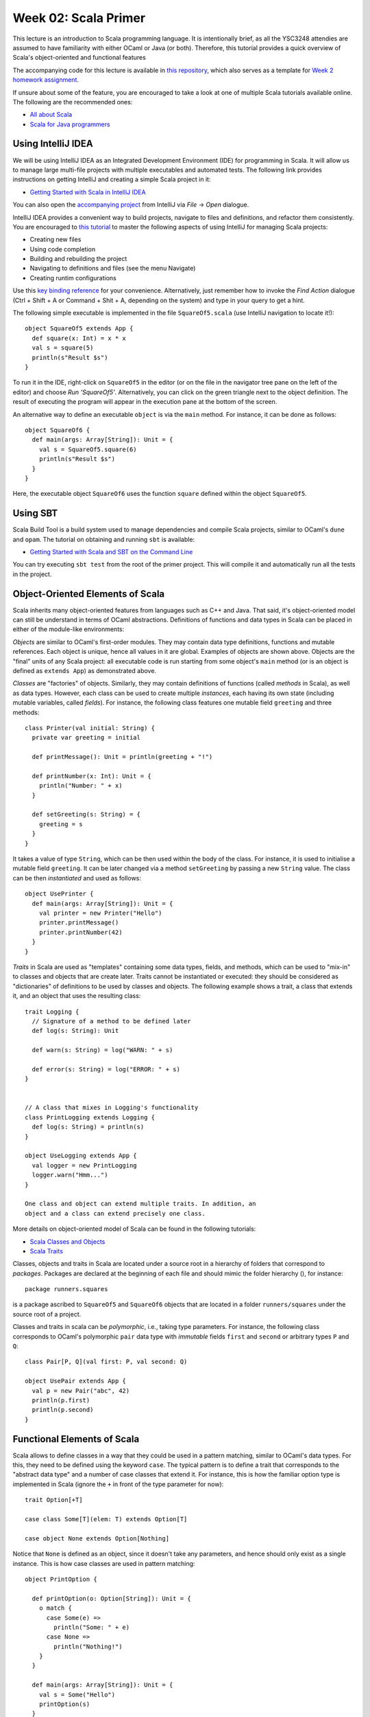 .. -*- mode: rst -*-

Week 02: Scala Primer
=====================

This lecture is an introduction to Scala programming language. It is
intentionally brief, as all the YSC3248 attendies are assumed to have
familiarity with either OCaml or Java (or both). Therefore, this
tutorial provides a quick overview of Scala's object-oriented and
functional features

The accompanying code for this lecture is available in `this
repository <https://github.com/ysc3248/scala-primer>`_, which also
serves as a template for `Week 2 homework assignment
<_static/resources/programming-01.pdf>`_.

If unsure about some of the feature, you are encouraged to take a look
at one of multiple Scala tutorials available online. The following are
the recommended ones:

* `All about Scala <http://allaboutscala.com/#scala-introduction>`_
* `Scala for Java programmers <https://docs.scala-lang.org/tutorials/scala-for-java-programmers.html>`_

Using IntelliJ IDEA
-------------------

We will be using IntelliJ IDEA as an Integrated Development
Environment (IDE) for programming in Scala. It will allow us to manage
large multi-file projects with multiple executables and automated
tests. The following link provides instructions on getting IntelliJ
and creating a simple Scala project in it:

* `Getting Started with Scala in IntelliJ IDEA <https://docs.scala-lang.org/getting-started/intellij-track/getting-started-with-scala-in-intellij.html>`_

You can also open the `accompanying project
<https://github.com/ysc3248/scala-primer>`_ from IntelliJ via `File`
-> `Open` dialogue. 

IntelliJ IDEA provides a convenient way to build projects, navigate to
files and definitions, and refactor them consistently. You are
encouraged to `this tutorial
<http://allaboutscala.com/tutorials/chapter-1-getting-familiar-intellij-ide/scala-tutorial-first-hello-world-application/>`_
to master the following aspects of using IntelliJ for managing Scala
projects:

* Creating new files
* Using code completion
* Building and rebuilding the project
* Navigating to definitions and files (see the menu Navigate)
* Creating runtim configurations

Use this `key binding reference
<https://resources.jetbrains.com/storage/products/intellij-idea/docs/IntelliJIDEA_ReferenceCard.pdf>`_
for your convenience. Alternatively, just remember how to invoke the
`Find Action` dialogue (Ctrl + Shift + A or Command + Shit + A,
depending on the system) and type in your query to get a hint.

The following simple executable is implemented in the file
``SquareOf5.scala`` (use IntelliJ navigation to locate it!)::

 object SquareOf5 extends App {
   def square(x: Int) = x * x
   val s = square(5)
   println(s"Result $s")
 }

To run it in the IDE, right-click on ``SquareOf5`` in the editor (or
on the file in the navigator tree pane on the left of the editor) and
choose `Run 'SquareOf5'`. Alternatively, you can click on the green
triangle next to the object definition. The result of executing the
program will appear in the execution pane at the bottom of the screen.

An alternative way to define an executable ``object`` is via the
``main`` method. For instance, it can be done as follows::

 object SquareOf6 {
   def main(args: Array[String]): Unit = {
     val s = SquareOf5.square(6)
     println(s"Result $s")
   }  
 }

Here, the executable object ``SquareOf6`` uses the function ``square``
defined within the object ``SquareOf5``.

Using SBT
---------

Scala Build Tool is a build system used to manage dependencies and
compile Scala projects, similar to OCaml's ``dune`` and ``opam``. The
tutorial on obtaining and running ``sbt`` is available:

* `Getting Started with Scala and SBT on the Command Line <https://docs.scala-lang.org/getting-started/sbt-track/getting-started-with-scala-and-sbt-on-the-command-line.html>`_

You can try executing ``sbt test`` from the root of the primer
project. This will compile it and automatically run all the tests in
the project.

Object-Oriented Elements of Scala
---------------------------------

Scala inherits many object-oriented features from languages such as
C++ and Java. That said, it's object-oriented model can still be
understand in terms of OCaml abstractions. Definitions of functions
and data types in Scala can be placed in either of the module-like
environments:

`Objects` are similar to OCaml's first-order modules. They may contain
data type definitions, functions and mutable references.
Each object is unique, hence all values in it are global. Examples
of objects are shown above. Objects are the "final" units of any
Scala project: all executable code is run starting from some
object's ``main`` method (or is an object is defined as ``extends App``)
as demonstrated above.

`Classes` are "factories" of objects. Similarly, they may contain
definitions of functions (called `methods` in Scala), as well as
data types. However, each class can be used to create multiple
`instances`, each having its own state (including mutable variables,
called `fields`). For instance, the following class features one
mutable field ``greeting`` and three methods::

  class Printer(val initial: String) {
    private var greeting = initial

    def printMessage(): Unit = println(greeting + "!")

    def printNumber(x: Int): Unit = {
      println("Number: " + x)
    }

    def setGreeting(s: String) = {
      greeting = s
    }
  }

It takes a value of type ``String``, which can be then used within the
body of the class. For instance, it is used to initialise a mutable
field ``greeting``. It can be later changed via a method
``setGreeting`` by passing a new ``String`` value. The class can be
then `instantiated` and used as follows::

 object UsePrinter {
   def main(args: Array[String]): Unit = {
     val printer = new Printer("Hello")
     printer.printMessage()
     printer.printNumber(42)
   }
 }

`Traits` in Scala are used as "templates" containing some data
types, fields, and methods, which can be used to "mix-in" to classes
and objects that are create later. Traits cannot be instantiated or
executed: they should be considered as "dictionaries" of definitions
to be used by classes and objects. The following example shows a
trait, a class that extends it, and an object that uses the
resulting class::

  trait Logging {
    // Signature of a method to be defined later 
    def log(s: String): Unit

    def warn(s: String) = log("WARN: " + s)

    def error(s: String) = log("ERROR: " + s)
  }


  // A class that mixes in Logging's functionality
  class PrintLogging extends Logging {
    def log(s: String) = println(s)
  }

  object UseLogging extends App {
    val logger = new PrintLogging
    logger.warn("Hmm...")
  }

  One class and object can extend multiple traits. In addition, an
  object and a class can extend precisely one class. 

More details on object-oriented model of Scala can be found in the
following tutorials:

* `Scala Classes and Objects
  <https://www.tutorialspoint.com/scala/scala_classes_objects>`_
* `Scala Traits <https://www.tutorialspoint.com/scala/scala_traits.htm>`_

Classes, objects and traits in Scala are located under a source root
in a hierarchy of folders that correspond to `packages`. Packages are
declared at the beginning of each file and should mimic the folder
hierarchy (), for instance::

  package runners.squares

is a package ascribed to ``SquareOf5`` and ``SquareOf6`` objects that
are located in a folder ``runners/squares`` under the source root of a
project.

Classes and traits in scala can be `polymorphic`, i.e., taking type
parameters. For instance, the following class corresponds to OCaml's
polymorphic ``pair`` data type with `immutable` fields ``first`` and
``second`` or arbitrary types ``P`` and ``Q``::

 class Pair[P, Q](val first: P, val second: Q)

 object UsePair extends App {
   val p = new Pair("abc", 42)
   println(p.first)
   println(p.second)
 }

Functional Elements of Scala
----------------------------

Scala allows to define classes in a way that they could be used in a
pattern matching, similar to OCaml's data types. For this, they need
to be defined using the keyword ``case``. The typical pattern is to
define a trait that corresponds to the "abstract data type" and a
number of case classes that extend it. For instance, this is how the
familiar option type is implemented in Scala (ignore the ``+`` in
front of the type parameter for now)::

 trait Option[+T]

 case class Some[T](elem: T) extends Option[T]

 case object None extends Option[Nothing]

Notice that ``None`` is defined as an object, since it doesn't take
any parameters, and hence should only exist as a single instance. This
is how case classes are used in pattern matching::

 object PrintOption {

   def printOption(o: Option[String]): Unit = {
     o match {
       case Some(e) => 
         println("Some: " + e) 
       case None => 
         println("Nothing!")
     }
   }

   def main(args: Array[String]): Unit = {
     val s = Some("Hello")
     printOption(s)
   } 
 }

Scala has support for first-class functions-as-values. The following
code snippet declares a lambda-expressions for multiplying a number by
two::

  val twice: Int => Int = (x: Int) => x * 2

Notice that it is ascribed the type ``Int => Int``. However, the compiler can
infer this type automatically cased on the argument type of ``x``,
hence we can shorten the definition and write in one of the two
following ways::

  val twice = (x: Int) => x * 2

or::

  val twice: Int => Int = x => x * 2

First-class functions allow manipulating blocks of code as if they
were first-class values. For instance, the following example uses
`lazy` (by-name) parameter to declare a run-twice method, which runs
the specified block of code ``body`` twice::

  def runTwice(body: =>Unit): Unit = {
    body
    body
  }

  // This will print Hello twice.
  runTwice ({
    println("Hello!")
  })

Scala provides ``for``-expressions as a convenient way to travers and
transform collections. For instance, the following loop prints all
elements of a list ``ls``::

    val ls = List(1, 2, 3, 4)
    for (e <- ls) {
      println(e)
    }

The standard functions on collections, such as ``map``, ``foldLeft``,
``filter`` etc. are all available as methods of the corresponding data
types. For instance, the following code prints the list that is
obtained by multiplying all elements of ``ls`` by 3::

  println(ls.map(x => x * 3))

Notice that the parameter type of ``x`` of the function passed to
``map`` is inferred from the type of ``map`` itself and does not have
to be declared explicitly.

Scala features both immutable (purely functional) and mutable
collections. All collections mix-in the functionality from the
``Seq[T]`` trait of generic collections of elements of type ``T``.
Concrete collections can be created and manipulated as follows::

  val messages : Seq[String] = Seq("Hello", "World", "!")
  val messageMap : Map[Int, String] = Map(1 -> "Hello", 2 -> "World", 3 -> "!")
  
  // Convert all elements of `messages` to strings (which they already are), 
  // concatenate with the " " as a separator and print the result:
  println(messages.mkString(" "))
  
  //Create a new map by adding a key-value pair (4 -> "Yay") to messageMap
  println(messageMap + (4 -> "Yay"))

We recommend to use IntelliJ auto-completion to discover available
methods for different data types. The following tutorial provides a
great overview of Scala collections:

* `Scala Collections <https://www.tutorialspoint.com/scala/scala_collections>`_

Imperative elements of Scala
----------------------------

Scala allows one to use arrays in the same way one uses them in OCaml
and Java. The code below shows some examples of creating using arrays::

 object ArrayExample {

   var index = 0
   val nextIndex = () => {
     val tmp = index
     index = index + 1
     tmp
   }

   def main(args: Array[String]): Unit = {

     // Create an array of booleans of size 5
     val arr1 = new Array[Boolean](5)

     // Print all elements of the array
     for (i <- 0 to arr1.length - 1) {
       println(arr1(i))
     }

     // Create an array of size 5 filled by repeating the computation
     // passed as a second parameter
     val arr2 = Array.fill(5)({ nextIndex() * nextIndex() })

     // Print all elements of this array
     for (i <- arr2.indices) {
       println(arr2(i))
     }     
   }
 }

The following reference provides a brief guide on using
arrays in conjunction with other Scala collections:

* `Scala arrays
  <https://docs.scala-lang.org/overviews/collections/arrays.html>`_

Working with Threads in Scala
-----------------------------

TODO: Examples

TODO: Difference between run and start

Writing Automated Tests in Scala
--------------------------------

TODO

Homework
--------

* `Programming Assignment 1 <_static/resources/programming-01.pdf>`_
